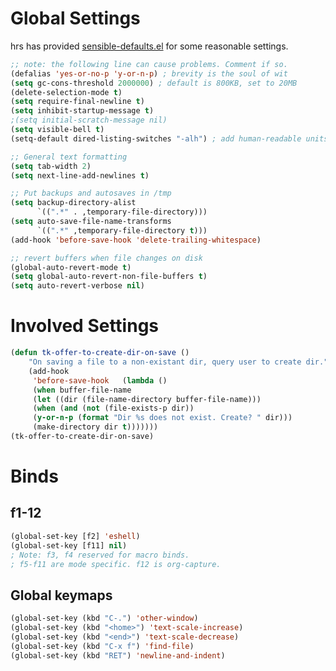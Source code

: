* Global Settings
hrs has provided  [[https://github.com/hrs/sensible-defaults.el][sensible-defaults.el]] for some reasonable settings.
#+begin_src emacs-lisp
;; note: the following line can cause problems. Comment if so.
(defalias 'yes-or-no-p 'y-or-n-p) ; brevity is the soul of wit
(setq gc-cons-threshold 2000000) ; default is 800KB, set to 20MB
(delete-selection-mode t)
(setq require-final-newline t)
(setq inhibit-startup-message t)
;(setq initial-scratch-message nil)
(setq visible-bell t)
(setq-default dired-listing-switches "-alh") ; add human-readable units

;; General text formatting
(setq tab-width 2)
(setq next-line-add-newlines t)

;; Put backups and autosaves in /tmp
(setq backup-directory-alist
      `((".*" . ,temporary-file-directory)))
(setq auto-save-file-name-transforms
      `((".*" ,temporary-file-directory t)))
(add-hook 'before-save-hook 'delete-trailing-whitespace)

;; revert buffers when file changes on disk
(global-auto-revert-mode t)
(setq global-auto-revert-non-file-buffers t)
(setq auto-revert-verbose nil)
#+end_src

* Involved Settings
#+begin_src emacs-lisp
(defun tk-offer-to-create-dir-on-save ()
	"On saving a file to a non-existant dir, query user to create dir."
	(add-hook
	 'before-save-hook   (lambda ()
	 (when buffer-file-name
	 (let ((dir (file-name-directory buffer-file-name)))
	 (when (and (not (file-exists-p dir))
	 (y-or-n-p (format "Dir %s does not exist. Create? " dir)))
	 (make-directory dir t)))))))
(tk-offer-to-create-dir-on-save)
#+end_src

* Binds
** f1-12
#+begin_src emacs-lisp
(global-set-key [f2] 'eshell)
(global-set-key [f11] nil)
; Note: f3, f4 reserved for macro binds.
; f5-f11 are mode specific. f12 is org-capture.
#+end_src
** Global keymaps
#+begin_src emacs-lisp
(global-set-key (kbd "C-.") 'other-window)
(global-set-key (kbd "<home>") 'text-scale-increase)
(global-set-key (kbd "<end>") 'text-scale-decrease)
(global-set-key (kbd "C-x f") 'find-file)
(global-set-key (kbd "RET") 'newline-and-indent)
#+end_src
